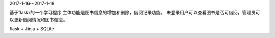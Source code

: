 2017-1-16～2017-1-18

基于flaskr的一个学习程序
主体功能是图书信息的增加和删除，借阅记录功能。
未登录用户可以查看图书是否可借阅，管理员可以更新借阅情况和图书信息。

flask + Jinja + SQLite